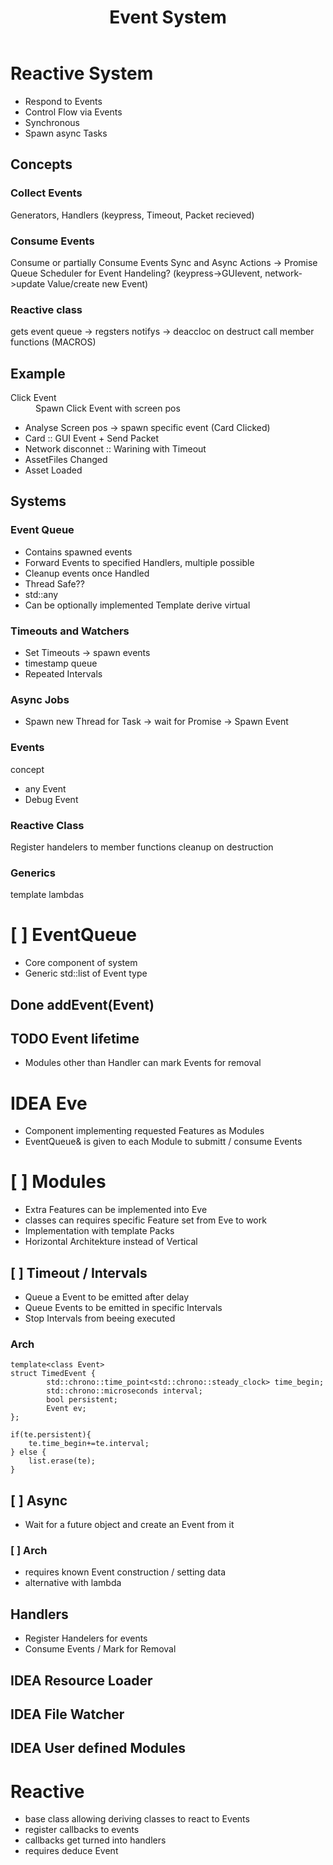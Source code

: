 #+title: Event System
* Reactive System
- Respond to Events
- Control Flow via Events
- Synchronous
- Spawn async Tasks

** Concepts
*** Collect Events
Generators, Handlers
(keypress, Timeout, Packet recieved)
*** Consume Events
Consume or partially Consume Events
Sync and Async Actions -> Promise Queue
Scheduler for Event Handeling?
(keypress->GUIevent, network->update Value/create new Event)
*** Reactive class
gets event queue -> regsters notifys -> deaccloc on destruct
call member functions (MACROS)

** Example
- Click Event :: Spawn Click Event with screen pos
- Analyse Screen pos -> spawn specific event (Card Clicked)
- Card :: GUI Event + Send Packet
- Network disconnet :: Warining with Timeout
- AssetFiles Changed
- Asset Loaded

** Systems
*** Event Queue
- Contains spawned events
- Forward Events to specified Handlers, multiple possible
- Cleanup events once Handled
- Thread Safe??
- std::any
- Can be optionally implemented
  Template derive virtual
*** Timeouts and Watchers
- Set Timeouts -> spawn events
- timestamp queue
- Repeated Intervals
*** Async Jobs
- Spawn new Thread for Task -> wait for Promise -> Spawn Event
*** Events
concept
- any Event
- Debug Event

*** Reactive Class
Register handelers to member functions
cleanup on destruction
*** Generics
template lambdas





* [ ] EventQueue
- Core component of system
- Generic std::list of Event type
** Done addEvent(Event)
** TODO Event lifetime
- Modules other than Handler can mark Events for removal

* IDEA Eve
- Component implementing requested Features as Modules
- EventQueue& is given to each Module to submitt / consume Events
* [ ] Modules
- Extra Features can be implemented into Eve
- classes can requires specific Feature set from Eve to work
- Implementation with template Packs
- Horizontal Architekture instead of Vertical

** [ ] Timeout / Intervals
- Queue a Event to be emitted after delay
- Queue Events to be emitted in specific Intervals
- Stop Intervals from beeing executed
*** Arch
#+begin_src c++
template<class Event>
struct TimedEvent {
        std::chrono::time_point<std::chrono::steady_clock> time_begin;
        std::chrono::microseconds interval;
        bool persistent;
        Event ev;
};

if(te.persistent){
    te.time_begin+=te.interval;
} else {
    list.erase(te);
}
#+end_src


** [ ] Async
- Wait for a future object and create an Event from it
*** [ ] Arch
- requires known Event construction / setting data
- alternative with lambda
** Handlers
- Register Handelers for events
- Consume Events / Mark for Removal

** IDEA Resource Loader
** IDEA File Watcher
** IDEA User defined Modules
* Reactive
- base class allowing deriving classes to react  to Events
- register callbacks to events
- callbacks get turned into handlers
- requires deduce Event
